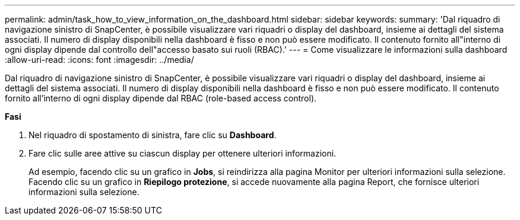 ---
permalink: admin/task_how_to_view_information_on_the_dashboard.html 
sidebar: sidebar 
keywords:  
summary: 'Dal riquadro di navigazione sinistro di SnapCenter, è possibile visualizzare vari riquadri o display del dashboard, insieme ai dettagli del sistema associati. Il numero di display disponibili nella dashboard è fisso e non può essere modificato. Il contenuto fornito all"interno di ogni display dipende dal controllo dell"accesso basato sui ruoli (RBAC).' 
---
= Come visualizzare le informazioni sulla dashboard
:allow-uri-read: 
:icons: font
:imagesdir: ../media/


[role="lead"]
Dal riquadro di navigazione sinistro di SnapCenter, è possibile visualizzare vari riquadri o display del dashboard, insieme ai dettagli del sistema associati. Il numero di display disponibili nella dashboard è fisso e non può essere modificato. Il contenuto fornito all'interno di ogni display dipende dal RBAC (role-based access control).

*Fasi*

. Nel riquadro di spostamento di sinistra, fare clic su *Dashboard*.
. Fare clic sulle aree attive su ciascun display per ottenere ulteriori informazioni.
+
Ad esempio, facendo clic su un grafico in *Jobs*, si reindirizza alla pagina Monitor per ulteriori informazioni sulla selezione. Facendo clic su un grafico in *Riepilogo protezione*, si accede nuovamente alla pagina Report, che fornisce ulteriori informazioni sulla selezione.



